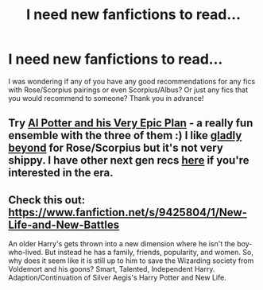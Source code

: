 #+TITLE: I need new fanfictions to read...

* I need new fanfictions to read...
:PROPERTIES:
:Author: mylifemyway
:Score: 7
:DateUnix: 1414444828.0
:DateShort: 2014-Oct-28
:FlairText: Request
:END:
I was wondering if any of you have any good recommendations for any fics with Rose/Scorpius pairings or even Scorpius/Albus? Or just any fics that you would recommend to someone? Thank you in advance!


** Try [[http://www.harrypotterfanfiction.com/viewstory.php?psid=272808][Al Potter and his Very Epic Plan]] - a really fun ensemble with the three of them :) I like [[http://www.harrypotterfanfiction.com/viewstory.php?psid=327979][gladly beyond]] for Rose/Scorpius but it's not very shippy. I have other next gen recs [[http://oddhour.tumblr.com/post/42049412559/hey-recommend-other-hpff-fics-like-with-awesome][here]] if you're interested in the era.
:PROPERTIES:
:Author: someorangegirl
:Score: 2
:DateUnix: 1414460706.0
:DateShort: 2014-Oct-28
:END:


** Check this out: [[https://www.fanfiction.net/s/9425804/1/New-Life-and-New-Battles]]

An older Harry's gets thrown into a new dimension where he isn't the boy-who-lived. But instead he has a family, friends, popularity, and women. So, why does it seem like it is still up to him to save the Wizarding society from Voldemort and his goons? Smart, Talented, Independent Harry. Adaption/Continuation of Silver Aegis's Harry Potter and New Life.
:PROPERTIES:
:Score: 2
:DateUnix: 1414984148.0
:DateShort: 2014-Nov-03
:END:
